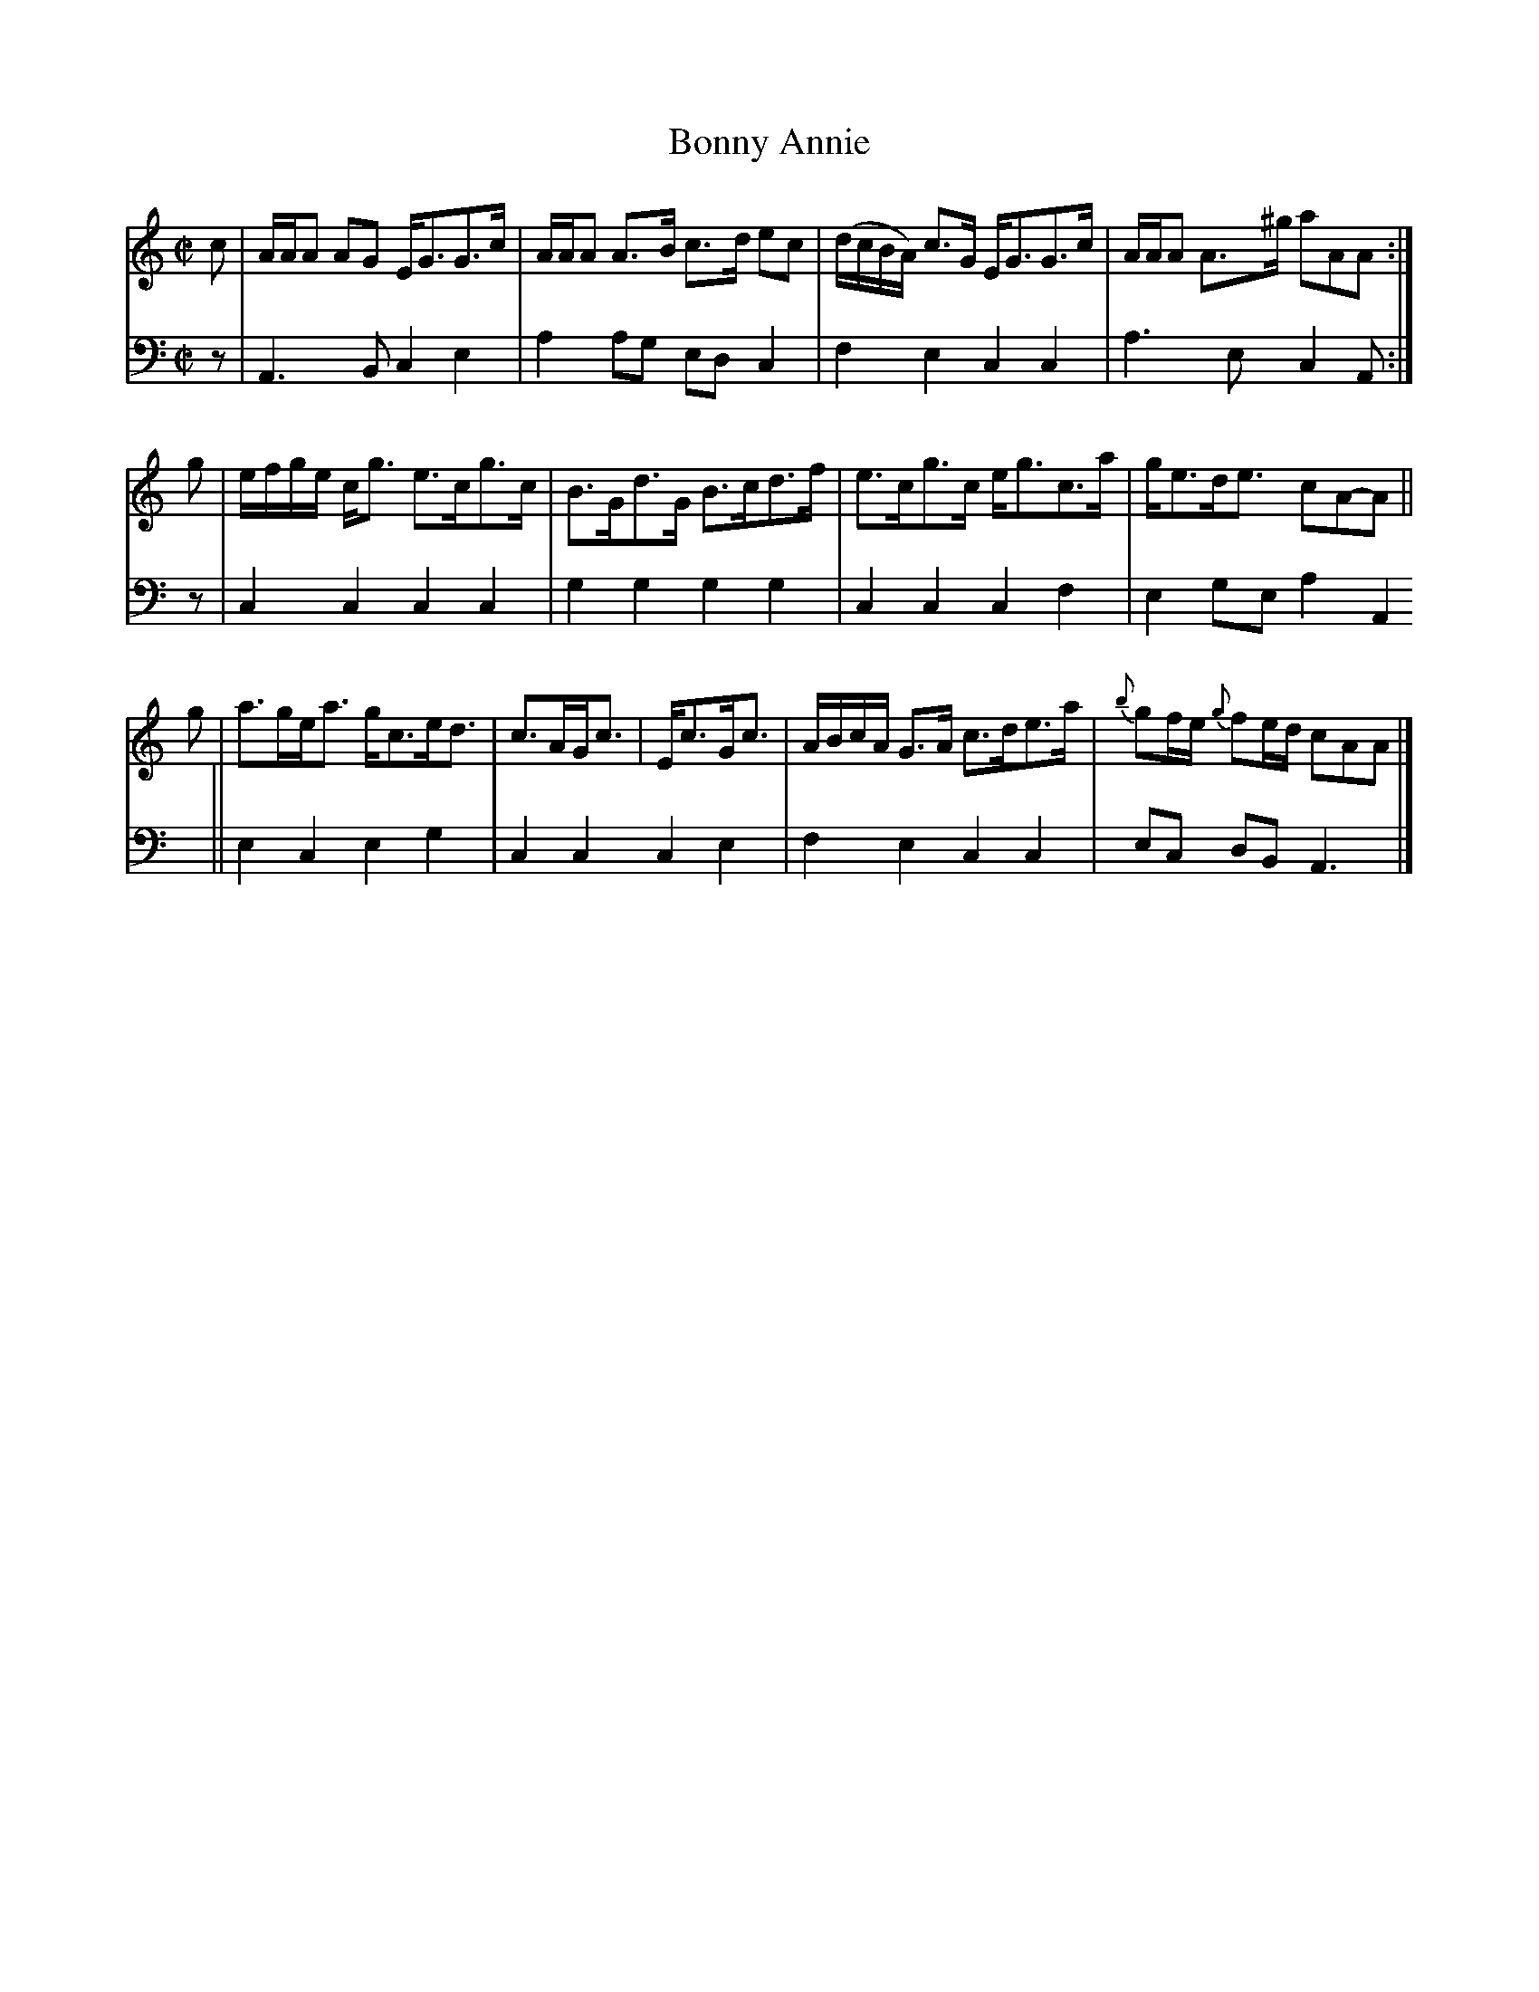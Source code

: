 X: 084
T: Bonny Annie
R: strathspey
M: C|
L: 1/16
Z: 2010 John Chambers <jc:trillian.mit.edu>
B: Abraham Mackintosh "A Collection of Strathspeys, Reels, Jigs &c.", Newcastle, after 1797, p.8-9
F: http://imslp.info/files/imglnks/usimg/a/a8/IMSLP80796-PMLP164326-Abraham_Mackintosh_coll.pdf
K: Am
V: 1
c2 | AAA2 A2G2 EG3G3c | AAA2 A3B c3d e2c2 | (dcBA) c3G EG3G3c | AAA2 A3^g a2A2A2 :|
g2 | efge cg3 e3cg3c | B3Gd3G B3cd3f | e3cg3c eg3c3a | ge3de3 c2A2-A2 ||
g2 | a3gea3 gc3ed3 | c3AGc3 | Ec3Gc3 | ABcA G3A c3de3a | {b}g2fe {g}f2ed c2A2A2 |]
V: 2 clef=bass middle=d
z2 | A6B2 c4e4 | a4 a2g2 e2d2c4 | f4e4 c4c4 | a6e2 c4A2 :|
z2 | c4c4 c4c4 | g4g4 g4g4 | c4c4 c4f4 | e4g2e2 a4A4 ||
     e4c4 e4g4 | c4c4 c4e4 | f4e4 c4c4 | e2c2 d2B2 A6 |]
